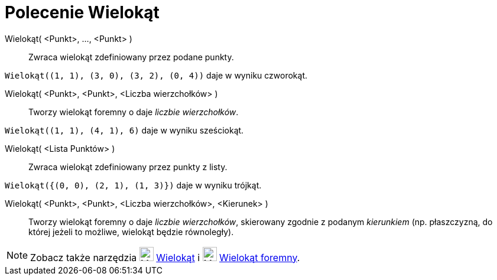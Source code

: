 = Polecenie Wielokąt
:page-en: commands/Polygon
ifdef::env-github[:imagesdir: /en/modules/ROOT/assets/images]

Wielokąt( <Punkt>, ..., <Punkt> )::
  Zwraca wielokąt zdefiniowany przez podane punkty.

[EXAMPLE]
====

`++Wielokąt((1, 1), (3, 0), (3, 2), (0, 4))++` daje w wyniku czworokąt.

====

Wielokąt( <Punkt>, <Punkt>, <Liczba wierzchołków> )::
  Tworzy wielokąt foremny o daje _liczbie wierzchołków_.

[EXAMPLE]
====

`++Wielokąt((1, 1), (4, 1), 6)++` daje w wyniku sześciokąt.

====

Wielokąt( <Lista Punktów> )::
   Zwraca wielokąt zdefiniowany przez punkty z listy.

[EXAMPLE]
====

`++Wielokąt({(0, 0), (2, 1), (1, 3)})++` daje w wyniku trójkąt.

====

Wielokąt( <Punkt>, <Punkt>, <Liczba wierzchołków>, <Kierunek> )::
  Tworzy wielokąt foremny o daje _liczbie wierzchołków_, skierowany zgodnie z podanym _kierunkiem_ (np. płaszczyzną, do której 
  jeżeli to możliwe, wielokąt będzie równoległy).

[NOTE]
====

Zobacz także narzędzia image:24px-Mode_polygon.svg.png[Mode polygon.svg,width=24,height=24] xref:/tools/Wielokąt.adoc[Wielokąt] i
image:24px-Mode_regularpolygon.svg.png[Mode regularpolygon.svg,width=24,height=24]
xref:/tools/Wielokąt_foremny.adoc[Wielokąt foremny].

====
